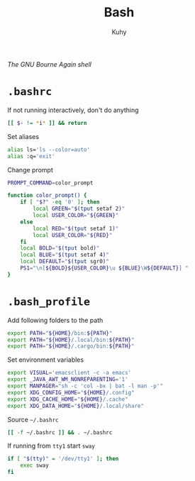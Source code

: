 #+TITLE: Bash
#+AUTHOR: Kuhy
#+OPTIONS: prop:t
/The GNU Bourne Again shell/
* =.bashrc=
  :PROPERTIES:
  :header-args: :tangle ~/.bashrc :comments both :mkdirp yes :noweb tangle
  :END:
  If not running interactively, don't do anything
  #+BEGIN_SRC sh
  [[ $- != *i* ]] && return
  #+END_SRC

  Set aliases
  #+BEGIN_SRC sh
  alias ls='ls --color=auto'
  alias :q='exit'
  #+END_SRC

  Change prompt
  #+BEGIN_SRC sh
  PROMPT_COMMAND=color_prompt

  function color_prompt() {
      if [ "$?" -eq '0' ]; then
          local GREEN="$(tput setaf 2)"
          local USER_COLOR="${GREEN}"
      else
          local RED="$(tput setaf 1)"
          local USER_COLOR="${RED}"
      fi
      local BOLD="$(tput bold)"
      local BLUE="$(tput setaf 4)"
      local DEFAULT="$(tput sgr0)"
      PS1="\n[${BOLD}${USER_COLOR}\u ${BLUE}\W${DEFAULT}] "
  }
  #+END_SRC
* =.bash_profile=
  :PROPERTIES:
  :header-args: :tangle ~/.bash_profile :comments both :mkdirp yes :noweb tangle
  :END:
  Add following folders to the path
  #+BEGIN_SRC sh
  export PATH="${HOME}/bin:${PATH}"
  export PATH="${HOME}/.local/bin:${PATH}"
  export PATH="${HOME}/.cargo/bin:${PATH}"
  #+END_SRC

  Set environment variables
  #+BEGIN_SRC sh
  export VISUAL='emacsclient -c -a emacs'
  export _JAVA_AWT_WM_NONREPARENTING='1'
  export MANPAGER="sh -c 'col -bx | bat -l man -p'"
  export XDG_CONFIG_HOME="${HOME}/.config"
  export XDG_CACHE_HOME="${HOME}/.cache"
  export XDG_DATA_HOME="${HOME}/.local/share"
  #+END_SRC

  Source =~/.bashrc=
  #+BEGIN_SRC sh
  [[ -f ~/.bashrc ]] && . ~/.bashrc
  #+END_SRC

  If running from =tty1= start =sway=
  #+BEGIN_SRC sh
  if [ "$(tty)" = '/dev/tty1' ]; then
      exec sway
  fi
  #+END_SRC
